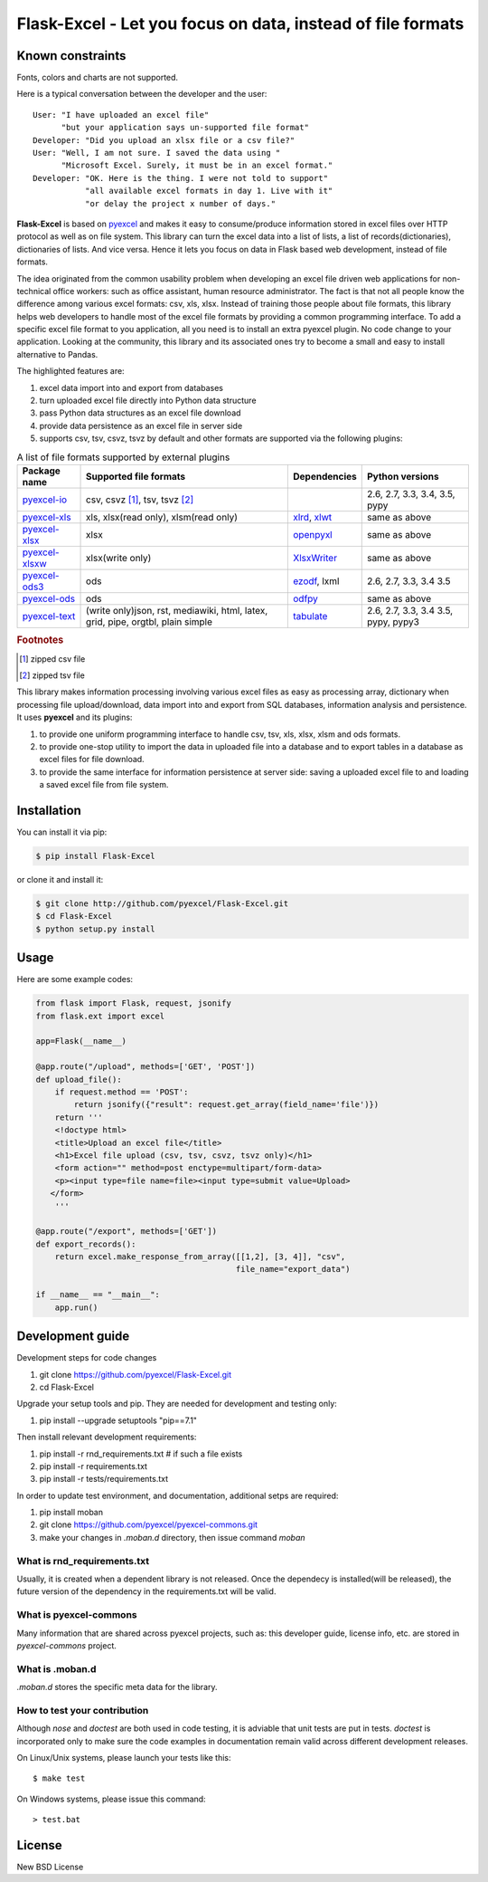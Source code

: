 ================================================================================
Flask-Excel - Let you focus on data, instead of file formats
================================================================================

.. image:: https://api.travis-ci.org/pyexcel/Flask-Excel.svg?branch=master
   :target: http://travis-ci.org/pyexcel/Flask-Excel

.. image:: https://codecov.io/github/pyexcel/Flask-Excel/coverage.png
    :target: https://codecov.io/github/pyexcel/Flask-Excel

.. image:: https://readthedocs.org/projects/flask-excel/badge/?version=latest
   :target: http://flask-excel.readthedocs.org/en/latest/

Known constraints
==================

Fonts, colors and charts are not supported.

Here is a typical conversation between the developer and the user::

 User: "I have uploaded an excel file"
       "but your application says un-supported file format"
 Developer: "Did you upload an xlsx file or a csv file?"
 User: "Well, I am not sure. I saved the data using "
       "Microsoft Excel. Surely, it must be in an excel format."
 Developer: "OK. Here is the thing. I were not told to support"
            "all available excel formats in day 1. Live with it"
            "or delay the project x number of days."

**Flask-Excel** is based on `pyexcel <https://github.com/pyexcel/pyexcel>`_ and makes
it easy to consume/produce information stored in excel files over HTTP protocol as
well as on file system. This library can turn the excel data into a list of lists,
a list of records(dictionaries), dictionaries of lists. And vice versa. Hence it
lets you focus on data in Flask based web development, instead of file formats.

The idea originated from the common usability problem when developing an excel file
driven web applications for non-technical office workers: such as office assistant,
human resource administrator. The fact is that not all people know the
difference among various excel formats: csv, xls, xlsx. Instead of training those people
about file formats, this library helps web developers to handle most of the excel file
formats by providing a common programming interface. To add a specific excel file format
to you application, all you need is to install an extra pyexcel plugin. No code change
to your application. Looking at the community, this library and its associated ones try
to become a small and easy to install alternative to Pandas.


The highlighted features are:

#. excel data import into and export from databases
#. turn uploaded excel file directly into Python data structure
#. pass Python data structures as an excel file download
#. provide data persistence as an excel file in server side
#. supports csv, tsv, csvz, tsvz by default and other formats are supported via
   the following plugins:

.. _file-format-list:
.. _a-map-of-plugins-and-file-formats:

.. table:: A list of file formats supported by external plugins

   ================= ======================= ============= ==================
   Package name      Supported file formats  Dependencies  Python versions
   ================= ======================= ============= ==================
   `pyexcel-io`_     csv, csvz [#f1]_, tsv,                2.6, 2.7, 3.3,
                     tsvz [#f2]_                           3.4, 3.5,
                                                           pypy
   `pyexcel-xls`_    xls, xlsx(read only),   `xlrd`_,      same as above
                     xlsm(read only)         `xlwt`_
   `pyexcel-xlsx`_   xlsx                    `openpyxl`_   same as above
   `pyexcel-xlsxw`_  xlsx(write only)        `XlsxWriter`_ same as above
   `pyexcel-ods3`_   ods                     `ezodf`_,     2.6, 2.7, 3.3, 3.4
                                             lxml          3.5
   `pyexcel-ods`_    ods                     `odfpy`_      same as above
   `pyexcel-text`_   (write only)json, rst,  `tabulate`_   2.6, 2.7, 3.3, 3.4
                     mediawiki, html,                      3.5, pypy, pypy3
                     latex, grid, pipe,
                     orgtbl, plain simple
   ================= ======================= ============= ==================

.. _pyexcel-io: https://github.com/pyexcel/pyexcel-io
.. _pyexcel-xls: https://github.com/pyexcel/pyexcel-xls
.. _pyexcel-xlsx: https://github.com/pyexcel/pyexcel-xlsx
.. _pyexcel-ods: https://github.com/pyexcel/pyexcel-ods
.. _pyexcel-ods3: https://github.com/pyexcel/pyexcel-ods3
.. _pyexcel-xlsxw: https://github.com/pyexcel/pyexcel-xlsxw

.. _xlrd: https://github.com/python-excel/xlrd
.. _xlwt: https://github.com/python-excel/xlwt
.. _openpyxl: https://bitbucket.org/openpyxl/openpyxl
.. _XlsxWriter: https://github.com/jmcnamara/XlsxWriter
.. _ezodf: https://github.com/T0ha/ezodf
.. _odfpy: https://github.com/eea/odfpy

.. _pyexcel-text: https://github.com/pyexcel/pyexcel-text
.. _tabulate: https://bitbucket.org/astanin/python-tabulate

.. rubric:: Footnotes

.. [#f1] zipped csv file
.. [#f2] zipped tsv file


This library makes information processing involving various excel files as easy as
processing array, dictionary when processing file upload/download, data import into
and export from SQL databases, information analysis and persistence. It uses
**pyexcel** and its plugins:

#. to provide one uniform programming interface to handle csv, tsv, xls, xlsx, xlsm and ods formats.
#. to provide one-stop utility to import the data in uploaded file into a database and to export tables in a database as excel files for file download.
#. to provide the same interface for information persistence at server side: saving a uploaded excel file to and loading a saved excel file from file system.




Installation
================================================================================
You can install it via pip:

.. code-block:: bash

    $ pip install Flask-Excel


or clone it and install it:

.. code-block:: bash

    $ git clone http://github.com/pyexcel/Flask-Excel.git
    $ cd Flask-Excel
    $ python setup.py install



Usage
================================================================================

Here are some example codes:

.. code-block:: python

    from flask import Flask, request, jsonify
    from flask.ext import excel

    app=Flask(__name__)

    @app.route("/upload", methods=['GET', 'POST'])
    def upload_file():
        if request.method == 'POST':
            return jsonify({"result": request.get_array(field_name='file')})
        return '''
        <!doctype html>
        <title>Upload an excel file</title>
        <h1>Excel file upload (csv, tsv, csvz, tsvz only)</h1>
        <form action="" method=post enctype=multipart/form-data>
        <p><input type=file name=file><input type=submit value=Upload>
       </form>
        '''

    @app.route("/export", methods=['GET'])
    def export_records():
        return excel.make_response_from_array([[1,2], [3, 4]], "csv",
                                              file_name="export_data")

    if __name__ == "__main__":
        app.run()


Development guide
================================================================================

Development steps for code changes

#. git clone https://github.com/pyexcel/Flask-Excel.git
#. cd Flask-Excel

Upgrade your setup tools and pip. They are needed for development and testing only:

#. pip install --upgrade setuptools "pip==7.1"

Then install relevant development requirements:

#. pip install -r rnd_requirements.txt # if such a file exists
#. pip install -r requirements.txt
#. pip install -r tests/requirements.txt


In order to update test environment, and documentation, additional setps are
required:

#. pip install moban
#. git clone https://github.com/pyexcel/pyexcel-commons.git
#. make your changes in `.moban.d` directory, then issue command `moban`

What is rnd_requirements.txt
-------------------------------

Usually, it is created when a dependent library is not released. Once the dependecy is installed(will be released), the future version of the dependency in the requirements.txt will be valid.

What is pyexcel-commons
---------------------------------

Many information that are shared across pyexcel projects, such as: this developer guide, license info, etc. are stored in `pyexcel-commons` project.

What is .moban.d
---------------------------------

`.moban.d` stores the specific meta data for the library.

How to test your contribution
------------------------------

Although `nose` and `doctest` are both used in code testing, it is adviable that unit tests are put in tests. `doctest` is incorporated only to make sure the code examples in documentation remain valid across different development releases.

On Linux/Unix systems, please launch your tests like this::

    $ make test

On Windows systems, please issue this command::

    > test.bat

License
================================================================================

New BSD License
